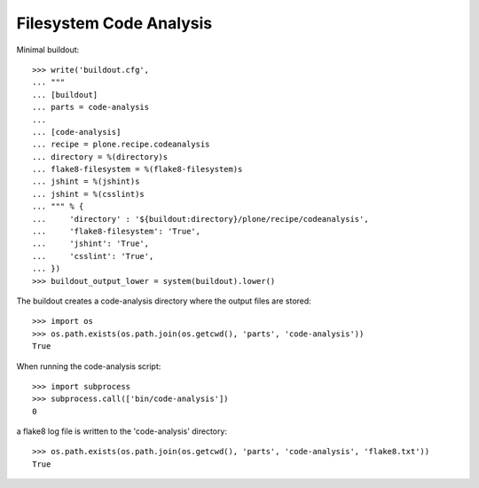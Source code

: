 Filesystem Code Analysis
========================

Minimal buildout::

    >>> write('buildout.cfg',
    ... """
    ... [buildout]
    ... parts = code-analysis
    ...
    ... [code-analysis]
    ... recipe = plone.recipe.codeanalysis
    ... directory = %(directory)s
    ... flake8-filesystem = %(flake8-filesystem)s
    ... jshint = %(jshint)s
    ... jshint = %(csslint)s
    ... """ % {
    ...     'directory' : '${buildout:directory}/plone/recipe/codeanalysis',
    ...     'flake8-filesystem': 'True',
    ...     'jshint': 'True',
    ...     'csslint': 'True',
    ... })
    >>> buildout_output_lower = system(buildout).lower()

The buildout creates a code-analysis directory where the output files are stored::

    >>> import os
    >>> os.path.exists(os.path.join(os.getcwd(), 'parts', 'code-analysis'))
    True

When running the code-analysis script::

    >>> import subprocess
    >>> subprocess.call(['bin/code-analysis'])
    0

a flake8 log file is written to the 'code-analysis' directory::

    >>> os.path.exists(os.path.join(os.getcwd(), 'parts', 'code-analysis', 'flake8.txt'))
    True
